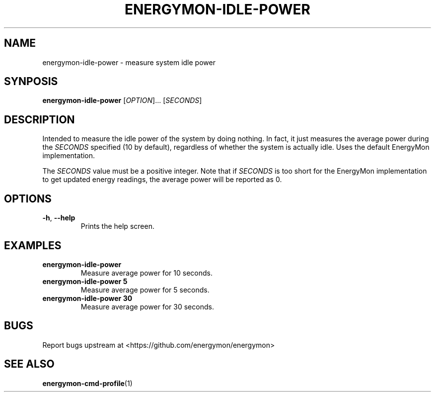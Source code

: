 .TH "ENERGYMON\-IDLE\-POWER" "1" "2018-11-04" "energymon" "EnergyMon Utilities"
.SH "NAME"
.LP
energymon\-idle\-power \- measure system idle power
.SH "SYNPOSIS"
.LP
\fBenergymon\-idle\-power\fP
[\fIOPTION\fP]... [\fISECONDS\fP]
.SH "DESCRIPTION"
.LP
Intended to measure the idle power of the system by doing nothing.
In fact, it just measures the average power during the \fISECONDS\fP
specified (10 by default), regardless of whether the system is actually idle.
Uses the default EnergyMon implementation.
.LP
The \fISECONDS\fP value must be a positive integer.
Note that if \fISECONDS\fP is too short for the EnergyMon implementation to get
updated energy readings, the average power will be reported as 0.
.SH "OPTIONS"
.LP
.TP
\fB\-h\fP, \fB\-\-help\fP
Prints the help screen.
.SH "EXAMPLES"
.TP
\fBenergymon\-idle\-power\fP
Measure average power for 10 seconds.
.TP
\fBenergymon\-idle\-power 5\fP
Measure average power for 5 seconds.
.TP
\fBenergymon\-idle\-power 30\fP
Measure average power for 30 seconds.
.SH "BUGS"
.LP
Report bugs upstream at <https://github.com/energymon/energymon>
.SH "SEE ALSO"
.BR energymon\-cmd\-profile (1)